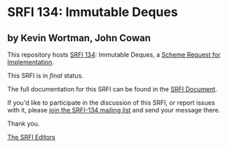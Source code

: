 * SRFI 134: Immutable Deques

** by Kevin Wortman, John Cowan

This repository hosts [[http://srfi.schemers.org/srfi-134/][SRFI 134]]: Immutable Deques, a [[http://srfi.schemers.org/][Scheme Request for Implementation]].

This SRFI is in /final/ status.

The full documentation for this SRFI can be found in the [[http://srfi.schemers.org/srfi-134/srfi-134.html][SRFI Document]].

If you'd like to participate in the discussion of this SRFI, or report issues with it, please [[http://srfi.schemers.org/srfi-134/][join the SRFI-134 mailing list]] and send your message there.

Thank you.


[[mailto:srfi-editors@srfi.schemers.org][The SRFI Editors]]
